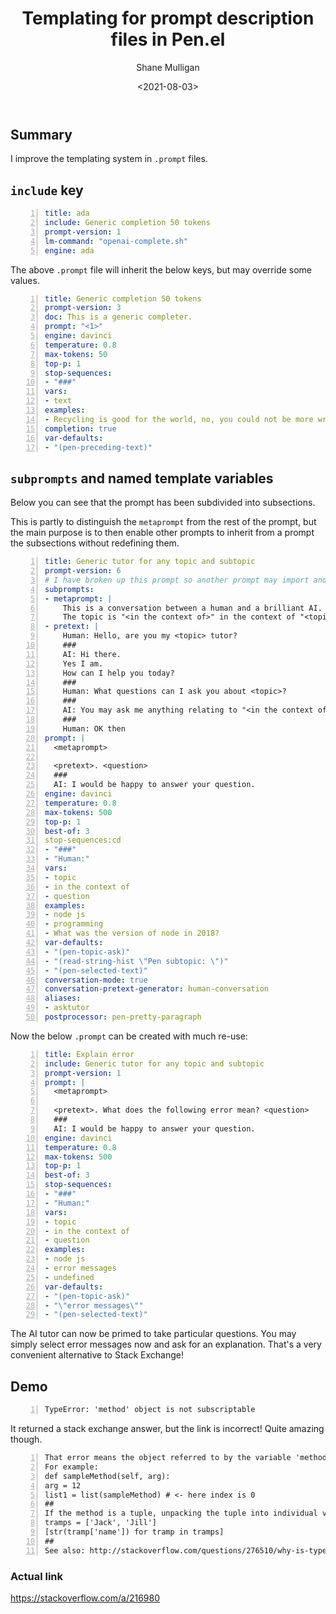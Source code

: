 #+LATEX_HEADER: \usepackage[margin=0.5in]{geometry}
#+OPTIONS: toc:nil

#+HUGO_BASE_DIR: /home/shane/var/smulliga/source/git/semiosis/semiosis-hugo
#+HUGO_SECTION: ./posts

#+TITLE: Templating for prompt description files in Pen.el
#+DATE: <2021-08-03>
#+AUTHOR: Shane Mulligan
#+KEYWORDS: gpt pen emacs

** Summary
I improve the templating system in =.prompt= files.

** =include= key
#+BEGIN_SRC yaml -n :async :results verbatim code
  title: ada
  include: Generic completion 50 tokens
  prompt-version: 1
  lm-command: "openai-complete.sh"
  engine: ada
#+END_SRC

The above =.prompt= file will inherit the
below keys, but may override some values.

#+BEGIN_SRC yaml -n :async :results verbatim code
  title: Generic completion 50 tokens
  prompt-version: 3
  doc: This is a generic completer.
  prompt: "<1>"
  engine: davinci
  temperature: 0.8
  max-tokens: 50
  top-p: 1
  stop-sequences:
  - "###"
  vars:
  - text
  examples:
  - Recycling is good for the world, no, you could not be more wrong
  completion: true
  var-defaults:
  - "(pen-preceding-text)"
#+END_SRC

** =subprompts= and named template variables
Below you can see that the prompt has been
subdivided into subsections.

This is partly to distinguish the =metaprompt=
from the rest of the prompt, but the main
purpose is to then enable other prompts to
inherit from a prompt the subsections without
redefining them.

#+BEGIN_SRC yaml -n :async :results verbatim code
  title: Generic tutor for any topic and subtopic
  prompt-version: 6
  # I have broken up this prompt so another prompt may import and use
  subprompts:
  - metaprompt: |
      This is a conversation between a human and a brilliant AI.
      The topic is "<in the context of>" in the context of "<topic>".
  - pretext: |
      Human: Hello, are you my <topic> tutor?
      ###
      AI: Hi there.
      Yes I am.
      How can I help you today?
      ###
      Human: What questions can I ask you about <topic>?
      ###
      AI: You may ask me anything relating to "<in the context of>" in the context of "<topic>".
      ###
      Human: OK then
  prompt: |
    <metaprompt>
  
    <pretext>. <question>
    ###
    AI: I would be happy to answer your question.
  engine: davinci
  temperature: 0.8
  max-tokens: 500
  top-p: 1
  best-of: 3
  stop-sequences:cd
  - "###"
  - "Human:"
  vars:
  - topic
  - in the context of
  - question
  examples:
  - node js
  - programming
  - What was the version of node in 2018?
  var-defaults:
  - "(pen-topic-ask)"
  - "(read-string-hist \"Pen subtopic: \")"
  - "(pen-selected-text)"
  conversation-mode: true
  conversation-pretext-generator: human-conversation
  aliases:
  - asktutor
  postprocessor: pen-pretty-paragraph
#+END_SRC

Now the below =.prompt= can be created with much re-use:

#+BEGIN_SRC yaml -n :async :results verbatim code
  title: Explain error
  include: Generic tutor for any topic and subtopic
  prompt-version: 1
  prompt: |
    <metaprompt>
  
    <pretext>. What does the following error mean? <question>
    ###
    AI: I would be happy to answer your question.
  engine: davinci
  temperature: 0.8
  max-tokens: 500
  top-p: 1
  best-of: 3
  stop-sequences:
  - "###"
  - "Human:"
  vars:
  - topic
  - in the context of
  - question
  examples:
  - node js
  - error messages
  - undefined
  var-defaults:
  - "(pen-topic-ask)"
  - "\"error messages\""
  - "(pen-selected-text)"
#+END_SRC

The AI tutor can now be primed to take
particular questions. You may simply select
error messages now and ask for an
explanation. That's a very convenient alternative to Stack Exchange!

** Demo
#+BEGIN_SRC text -n :async :results verbatim code
  TypeError: 'method' object is not subscriptable
#+END_SRC

It returned a stack exchange answer, but the link is incorrect! Quite amazing though.

#+BEGIN_SRC text -n :async :results verbatim code
  That error means the object referred to by the variable 'method' does not have a subscript that matches the index parameter passed to [subscript].
  For example:
  def sampleMethod(self, arg):
  arg = 12
  list1 = list(sampleMethod) # <- here index is 0
  ##
  If the method is a tuple, unpacking the tuple into individual variables might succeed:
  tramps = ['Jack', 'Jill']
  [str(tramp['name']) for tramp in tramps]
  ##
  See also: http://stackoverflow.com/questions/276510/why-is-typeerror-object-is-not-subscriptable
#+END_SRC

*** Actual link
https://stackoverflow.com/a/216980

#+BEGIN_EXPORT html
<!-- Play on asciinema.com -->
<!-- <a title="asciinema recording" href="https://asciinema.org/a/lCi9h2i8kbk2caniKgIbJ8Za1" target="_blank"><img alt="asciinema recording" src="https://asciinema.org/a/lCi9h2i8kbk2caniKgIbJ8Za1.svg" /></a> -->
<!-- Play on the blog -->
<script src="https://asciinema.org/a/lCi9h2i8kbk2caniKgIbJ8Za1.js" id="asciicast-lCi9h2i8kbk2caniKgIbJ8Za1" async></script>
#+END_EXPORT
